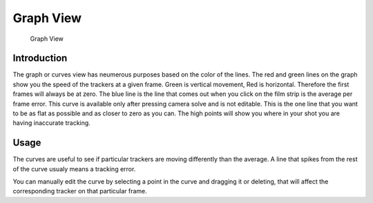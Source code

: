 #############
  Graph View
#############

.. figure:: /images/editors_movie-clip_graph.png
   
   Graph View

Introduction
============

The graph or curves view has neumerous purposes based on the color of the lines.
The red and green lines on the graph show you the speed of the trackers at a given frame.
Green is vertical movement, Red is horizontal. Therefore the first frames will always be at zero.
The blue line is the line that comes out when you click on the film strip is the average per frame error.
This curve is available only after pressing camera solve and is not editable.
This is the one line that you want to be as flat as possible and as closer to zero as you can.
The high points will show you where in your shot you are having inaccurate tracking.

Usage
=====

The curves are useful to see if particular trackers are moving differently than the average.
A line that spikes from the rest of the curve usualy means a tracking error.

You can manually edit the curve by selecting a point in the curve and dragging it or deleting,
that will affect the corresponding tracker on that particular frame.
